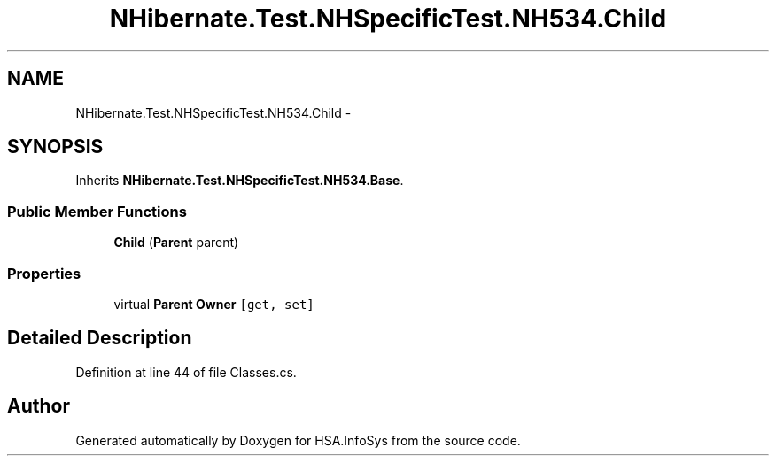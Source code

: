 .TH "NHibernate.Test.NHSpecificTest.NH534.Child" 3 "Fri Jul 5 2013" "Version 1.0" "HSA.InfoSys" \" -*- nroff -*-
.ad l
.nh
.SH NAME
NHibernate.Test.NHSpecificTest.NH534.Child \- 
.SH SYNOPSIS
.br
.PP
.PP
Inherits \fBNHibernate\&.Test\&.NHSpecificTest\&.NH534\&.Base\fP\&.
.SS "Public Member Functions"

.in +1c
.ti -1c
.RI "\fBChild\fP (\fBParent\fP parent)"
.br
.in -1c
.SS "Properties"

.in +1c
.ti -1c
.RI "virtual \fBParent\fP \fBOwner\fP\fC [get, set]\fP"
.br
.in -1c
.SH "Detailed Description"
.PP 
Definition at line 44 of file Classes\&.cs\&.

.SH "Author"
.PP 
Generated automatically by Doxygen for HSA\&.InfoSys from the source code\&.
